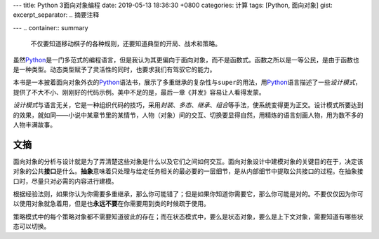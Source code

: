 ---
title: Python 3面向对象编程
date: 2019-05-13 18:36:30 +0800
categories: 计算
tags: [Python, 面向对象]
gist: 
excerpt_separator: .. 摘要注释

---
.. container:: summary

    不仅要知道移动棋子的各种规则，还要知道典型的开局、战术和策略。

.. 摘要注释

虽然\ Python_\ 是一门多范式的编程语言，但是我认为其更偏向于面向对象，而不是函数式。函数之所以是一等公民，是由于函数也是一种类型。动态类型赋予了灵活性的同时，也要求我们有驾驭它的能力。

本书是一本披着面向对象外衣的\ Python_\ 语法书，展示了多重继承的复杂性与\ ``super``\ 的用法，用\ Python_\ 语言描述了一些\ *设计模式*\ ，提供了不大不小、刚刚好的代码示例。美中不足的是，最后一章《并发》容易让人看得发蒙。

\ *设计模式*\ 与语言无关，它是一种组织代码的技巧，采用\ *封装*\ 、\ *多态*\ 、\ *继承*\ 、\ *组合*\ 等手法，使系统变得更为正交。设计模式所要达到的效果，就如同——小说中某章节里的某情节，人物（对象）间的交互、切换要显得自然，用精炼的语言刻画人物，用为数不多的人物丰满故事。

文摘
----

面向对象的分析与设计就是为了弄清楚这些对象是什么以及它们之间如何交互。面向对象设计中建模对象的关键目的在于，决定该对象的公共\ **接口**\ 是什么。\ **抽象**\ 意味着只处理与给定任务相关的最必要的一层细节，是从内部细节中提取公共接口的过程。在抽象接口时，尽量只对必需的内容进行建模。

根据经验法则，如果你认为你需要多重继承，那么你可能错了；但是如果你知道你需要它，那么你可能是对的。不要仅仅因为你可以使用对象就急着用，但是也\ **永远不要**\ 在你需要用到类的时候疏于使用。

策略模式中的每个策略对象都不需要知道彼此的存在；而在状态模式中，要么是状态对象，要么是上下文对象，需要知道有哪些状态可以切换。

.. _Python: https://www.python.org/
